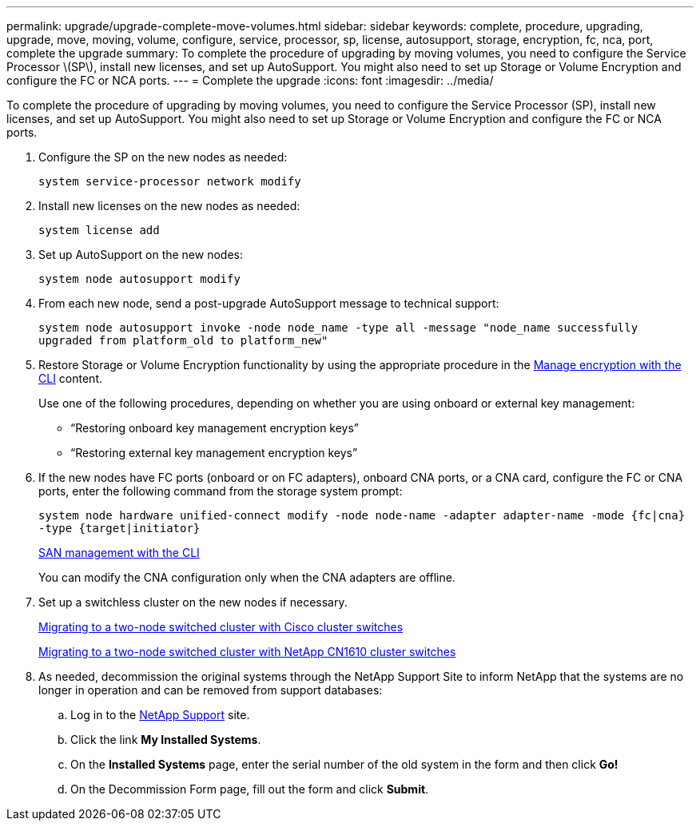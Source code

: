 ---
permalink: upgrade/upgrade-complete-move-volumes.html
sidebar: sidebar
keywords: complete, procedure, upgrading, upgrade, move, moving, volume, configure, service, processor, sp, license, autosupport, storage, encryption, fc, nca, port, complete the upgrade
summary: To complete the procedure of upgrading by moving volumes, you need to configure the Service Processor \(SP\), install new licenses, and set up AutoSupport. You might also need to set up Storage or Volume Encryption and configure the FC or NCA ports.
---
= Complete the upgrade
:icons: font
:imagesdir: ../media/

[.lead]
To complete the procedure of upgrading by moving volumes, you need to configure the Service Processor (SP), install new licenses, and set up AutoSupport. You might also need to set up Storage or Volume Encryption and configure the FC or NCA ports.

. Configure the SP on the new nodes as needed:
+
`system service-processor network modify`
. Install new licenses on the new nodes as needed:
+
`system license add`
. Set up AutoSupport on the new nodes:
+
`system node autosupport modify`
. From each new node, send a post-upgrade AutoSupport message to technical support:
+
`system node autosupport invoke -node node_name -type all -message "node_name successfully upgraded from platform_old to platform_new"`
. Restore Storage or Volume Encryption functionality by using the appropriate procedure in the
https://docs.netapp.com/us-en/ontap/encryption-at-rest/index.html[Manage encryption with the CLI^] content.
+
Use one of the following procedures, depending on whether you are using onboard or external key management:

 ** "`Restoring onboard key management encryption keys`"
 ** "`Restoring external key management encryption keys`"

. If the new nodes have FC ports (onboard or on FC adapters), onboard CNA ports, or a CNA card, configure the FC or CNA ports, enter the following command from the storage system prompt:
+
`system node hardware unified-connect modify -node node-name -adapter adapter-name -mode {fc|cna} -type {target|initiator}`
+
link:https://docs.netapp.com/us-en/ontap/san-admin/index.html[SAN management with the CLI^]
+
You can modify the CNA configuration only when the CNA adapters are offline.

. Set up a switchless cluster on the new nodes if necessary.
+
https://library.netapp.com/ecm/ecm_download_file/ECMP1140536[Migrating to a two-node switched cluster with Cisco cluster switches^]
+
https://library.netapp.com/ecm/ecm_download_file/ECMP1140535[Migrating to a two-node switched cluster with NetApp CN1610 cluster switches^]

. As needed, decommission the original systems through the NetApp Support Site to inform NetApp that the systems are no longer in operation and can be removed from support databases:
 .. Log in to the https://mysupport.netapp.com/site/global/dashboard[NetApp Support^] site.
 .. Click the link *My Installed Systems*.
 .. On the *Installed Systems* page, enter the serial number of the old system in the form and then click *Go!*
 .. On the Decommission Form page, fill out the form and click *Submit*.
